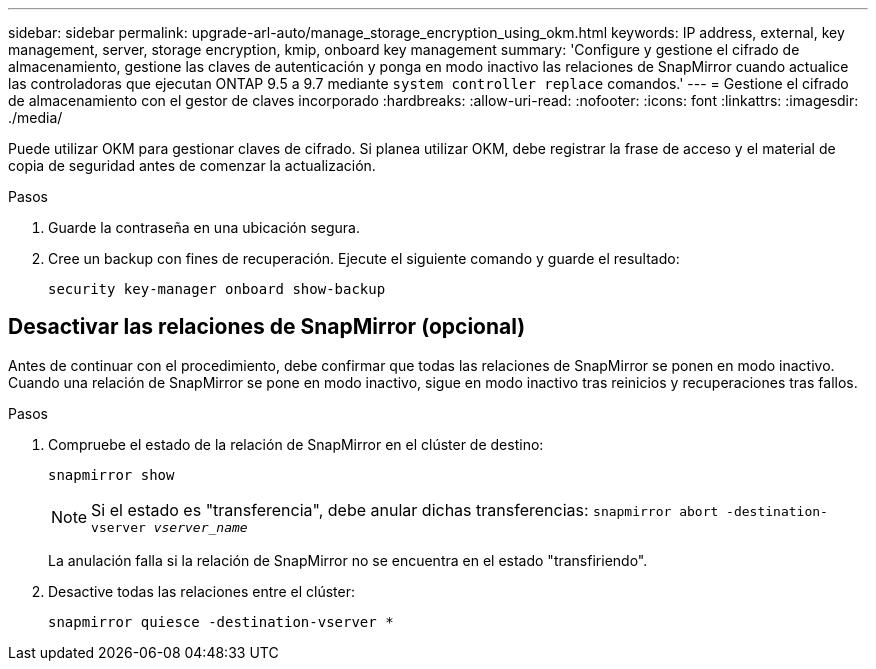 ---
sidebar: sidebar 
permalink: upgrade-arl-auto/manage_storage_encryption_using_okm.html 
keywords: IP address, external, key management, server, storage encryption, kmip, onboard key management 
summary: 'Configure y gestione el cifrado de almacenamiento, gestione las claves de autenticación y ponga en modo inactivo las relaciones de SnapMirror cuando actualice las controladoras que ejecutan ONTAP 9.5 a 9.7 mediante `system controller replace` comandos.' 
---
= Gestione el cifrado de almacenamiento con el gestor de claves incorporado
:hardbreaks:
:allow-uri-read: 
:nofooter: 
:icons: font
:linkattrs: 
:imagesdir: ./media/


[role="lead"]
Puede utilizar OKM para gestionar claves de cifrado. Si planea utilizar OKM, debe registrar la frase de acceso y el material de copia de seguridad antes de comenzar la actualización.

.Pasos
. Guarde la contraseña en una ubicación segura.
. Cree un backup con fines de recuperación. Ejecute el siguiente comando y guarde el resultado:
+
`security key-manager onboard show-backup`





== Desactivar las relaciones de SnapMirror (opcional)

Antes de continuar con el procedimiento, debe confirmar que todas las relaciones de SnapMirror se ponen en modo inactivo. Cuando una relación de SnapMirror se pone en modo inactivo, sigue en modo inactivo tras reinicios y recuperaciones tras fallos.

.Pasos
. Compruebe el estado de la relación de SnapMirror en el clúster de destino:
+
`snapmirror show`

+
[NOTE]
====
Si el estado es "transferencia", debe anular dichas transferencias:
`snapmirror abort -destination-vserver _vserver_name_`

====
+
La anulación falla si la relación de SnapMirror no se encuentra en el estado "transfiriendo".

. Desactive todas las relaciones entre el clúster:
+
`snapmirror quiesce -destination-vserver *`


